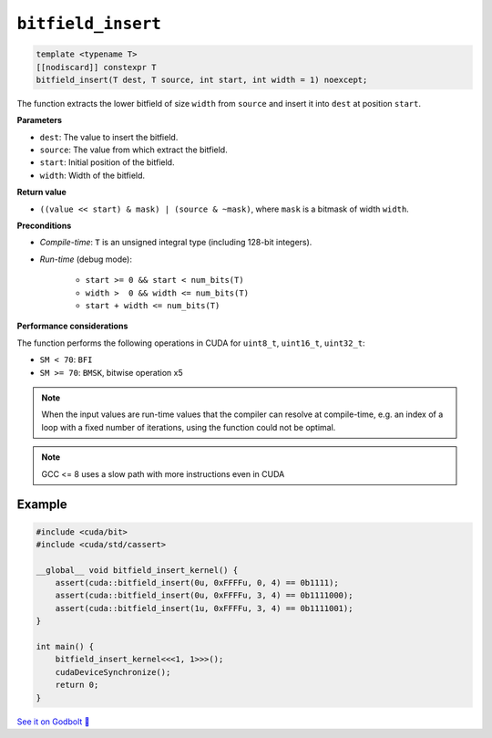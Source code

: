 .. _libcudacxx-extended-api-bit-bitfield_insert:

``bitfield_insert``
===================

.. code:: cpp

   template <typename T>
   [[nodiscard]] constexpr T
   bitfield_insert(T dest, T source, int start, int width = 1) noexcept;

The function extracts the lower bitfield of size ``width`` from ``source`` and insert it into ``dest`` at position ``start``.

**Parameters**

- ``dest``:   The value to insert the bitfield.
- ``source``: The value from which extract the bitfield.
- ``start``:  Initial position of the bitfield.
- ``width``:  Width of the bitfield.

**Return value**

- ``((value << start) & mask) | (source & ~mask)``, where ``mask`` is a bitmask of width ``width``.

**Preconditions**

- *Compile-time*: ``T`` is an unsigned integral type (including 128-bit integers).
- *Run-time* (debug mode):

    - ``start >= 0 && start < num_bits(T)``
    - ``width >  0 && width <= num_bits(T)``
    - ``start + width <= num_bits(T)``

**Performance considerations**

The function performs the following operations in CUDA for ``uint8_t``, ``uint16_t``, ``uint32_t``:

- ``SM < 70``: ``BFI``
- ``SM >= 70``: ``BMSK``, bitwise operation x5

.. note::

    When the input values are run-time values that the compiler can resolve at compile-time, e.g. an index of a loop with a fixed number of iterations, using the function could not be optimal.

.. note::

    GCC <= 8 uses a slow path with more instructions even in CUDA

Example
-------

.. code:: cpp

    #include <cuda/bit>
    #include <cuda/std/cassert>

    __global__ void bitfield_insert_kernel() {
        assert(cuda::bitfield_insert(0u, 0xFFFFu, 0, 4) == 0b1111);
        assert(cuda::bitfield_insert(0u, 0xFFFFu, 3, 4) == 0b1111000);
        assert(cuda::bitfield_insert(1u, 0xFFFFu, 3, 4) == 0b1111001);
    }

    int main() {
        bitfield_insert_kernel<<<1, 1>>>();
        cudaDeviceSynchronize();
        return 0;
    }

`See it on Godbolt 🔗 <https://godbolt.org/z/Phs8czqes>`_
